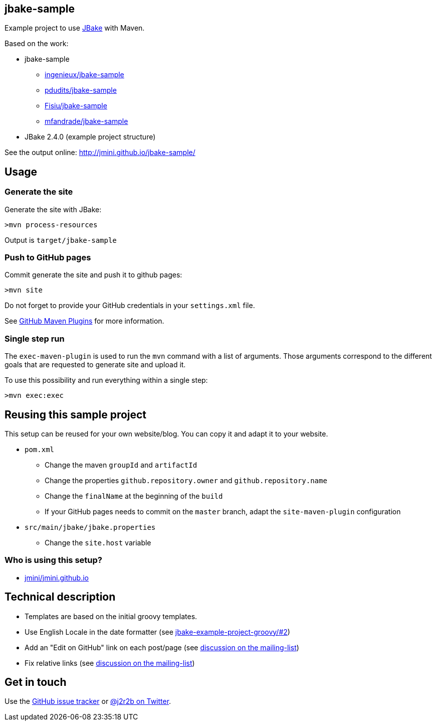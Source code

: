 :issues: https://github.com/jmini/jbake-sample/issues

== jbake-sample

Example project to use link:http://jbake.org/[JBake] with Maven.

Based on the work:

* jbake-sample
** link:https://github.com/ingenieux/jbake-sample[ingenieux/jbake-sample]
** link:https://github.com/pdudits/jbake-sample[pdudits/jbake-sample]
** link:https://github.com/Fisiu/jbake-sample[Fisiu/jbake-sample]
** link:https://github.com/mfandrade/jbake-sample[mfandrade/jbake-sample]
* JBake 2.4.0 (example project structure)

See the output online:
http://jmini.github.io/jbake-sample/

== Usage
=== Generate the site
Generate the site with JBake:

    >mvn process-resources

Output is `target/jbake-sample`

=== Push to GitHub pages
Commit generate the site and push it to github pages:

    >mvn site

Do not forget to provide your GitHub credentials in your `settings.xml` file.

See link:https://github.com/github/maven-plugins[GitHub Maven Plugins] for more information.

=== Single step run
The `exec-maven-plugin` is used to run the `mvn` command with a list of arguments.
Those arguments correspond to the different goals that are requested to generate site and upload it.

To use this possibility and run everything within a single step:

    >mvn exec:exec

== Reusing this sample project

This setup can be reused for your own website/blog.
You can copy it and adapt it to your website.

* `pom.xml`
** Change the maven `groupId` and `artifactId`
** Change the properties `github.repository.owner` and `github.repository.name`
** Change the `finalName` at the beginning of the `build`
** If your GitHub pages needs to commit on the `master` branch, adapt the `site-maven-plugin` configuration
* `src/main/jbake/jbake.properties`
** Change the `site.host` variable

=== Who is using this setup?

* link:https://github.com/jmini/jmini.github.io/[jmini/jmini.github.io]

== Technical description

* Templates are based on the initial groovy templates.
* Use English Locale in the date formatter (see link:https://github.com/jbake-org/jbake-example-project-groovy/pull/2[jbake-example-project-groovy/#2])
* Add an "Edit on GitHub" link on each post/page (see link:https://groups.google.com/forum/#!topic/jbake-user/kcFpxlCEHOg[discussion on the mailing-list])
* Fix relative links (see link:https://groups.google.com/forum/#!topic/jbake-user/64MiZRTl_3I[discussion on the mailing-list])

== Get in touch

Use the link:{issues}[GitHub issue tracker] or link:{twitter}[@j2r2b on Twitter].
